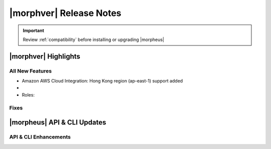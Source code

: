 .. _Release Notes:

*************************
|morphver| Release Notes
*************************

.. IMPORTANT:: Review :ref:`compatibility` before installing or upgrading |morpheus|

|morphver| Highlights
=====================


All New Features
----------------

- Amazon AWS Cloud Integration: Hong Kong region (ap-east-1) support added

- .. toggle-header:: :header: **NSX-T Integration Improvements**

    - Scope NSX-T routers to Groups and assign visibility permissions for Tenants
    - Set Tenant visibility permissions for Transport Zones
    - Added Edge Cluster inventorying from NSX-T integrations
    - Set Tenant visibility permissions for Edge Clusters
    - Tenants can view NAT rules for T-0 and T-1 routers they have been given access
    - Create and manage NAT rules for T-0 and T-1 routers
    - T-1 Interfaces tab renamed to Services Interfaces for clarity

- Roles: 

Fixes
-----


|morpheus| API & CLI Updates
============================


API & CLI Enhancements
----------------------
